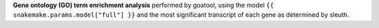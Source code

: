 **Gene ontology (GO) term enrichment analysis** performed by goatool, using the model ``{{ snakemake.params.model["full"] }}`` and the most significant transcript of each gene as determined by sleuth.
